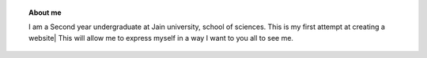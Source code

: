 .. title: Welcome
.. slug: 
.. date: 2012-03-30 23:00:00 UTC-03:00
.. tags: 
.. link: 
.. description:


.. topic :: About me 
	
	| I am a Second year undergraduate at Jain university, school of sciences. This is my first attempt at creating a website| This will allow me to express myself in a way I want to you all to see me.
 

